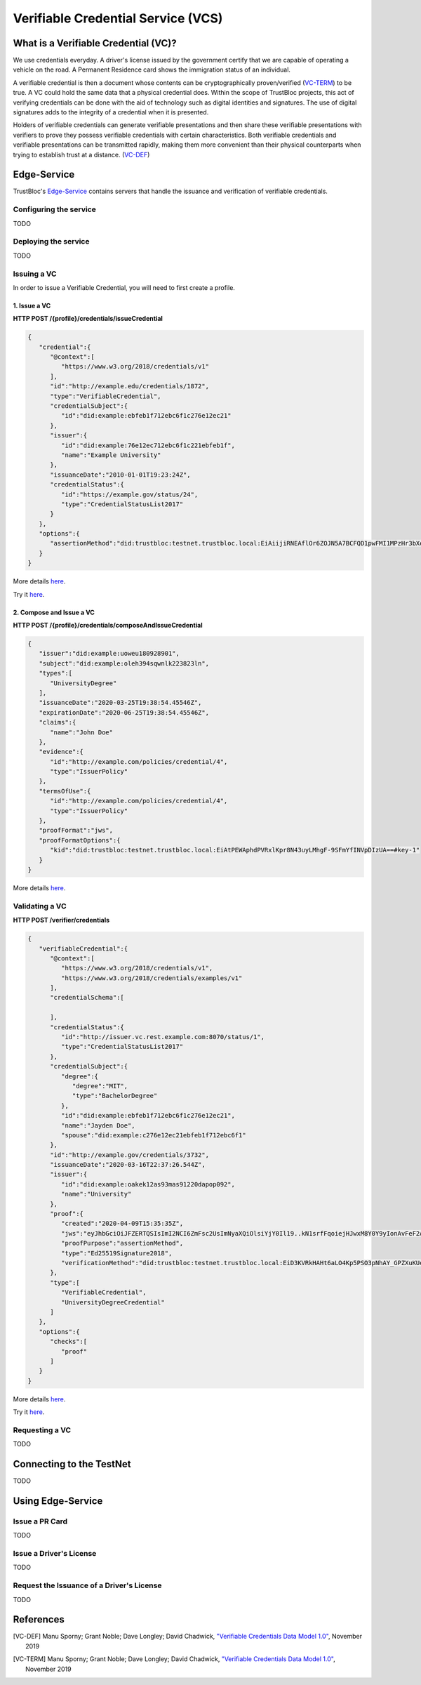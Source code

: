 ###################################
Verifiable Credential Service (VCS)
###################################


What is a Verifiable Credential (VC)?
*************************************

We use credentials everyday. A driver's license issued by the government certify
that we are capable of operating a vehicle on the road. A Permanent Residence card
shows the immigration status of an individual.

A verifiable credential is then a document whose contents can be cryptographically proven/verified (VC-TERM_) to be true. 
A VC could hold the same data that a physical credential does.
Within the scope of TrustBloc projects, this act of verifying credentials can be done with the aid
of technology such as digital identities and signatures. The use of digital signatures adds to the integrity
of a credential when it is presented.

Holders of verifiable credentials can generate verifiable presentations and then share these 
verifiable presentations with verifiers to prove they possess verifiable credentials with certain characteristics.
Both verifiable credentials and verifiable presentations can be transmitted rapidly, making them more convenient 
than their physical counterparts when trying to establish trust at a distance. (VC-DEF_)


Edge-Service
************

TrustBloc's `Edge-Service <https://github.com/trustbloc/edge-service>`__ contains servers that handle the issuance and verification of verifiable credentials.

Configuring the service
=======================
TODO

Deploying the service
======================
TODO

Issuing a VC
============

In order to issue a Verifiable Credential, you will need to first create a profile.

1. Issue a VC
-------------

**HTTP POST /{profile}/credentials/issueCredential**

.. code:: json

   {
      "credential":{
         "@context":[
            "https://www.w3.org/2018/credentials/v1"
         ],
         "id":"http://example.edu/credentials/1872",
         "type":"VerifiableCredential",
         "credentialSubject":{
            "id":"did:example:ebfeb1f712ebc6f1c276e12ec21"
         },
         "issuer":{
            "id":"did:example:76e12ec712ebc6f1c221ebfeb1f",
            "name":"Example University"
         },
         "issuanceDate":"2010-01-01T19:23:24Z",
         "credentialStatus":{
            "id":"https://example.gov/status/24",
            "type":"CredentialStatusList2017"
         }
      },
      "options":{
         "assertionMethod":"did:trustbloc:testnet.trustbloc.local:EiAiijiRNEAflOr6ZOJN5A7BCFQD1pwFMI1MPzHr3bXezg=="
      }
   }

More details `here <https://github.com/trustbloc/edge-service/blob/master/docs/vc-rest/api_overview.md#3-issue-verifiable-credential---post-profilecredentialsissuecredential>`__.

Try it `here <https://w3c-ccg.github.io/vc-http-api/#/Issuer/issueCredential>`__.

2. Compose and Issue a VC
-------------------------

**HTTP POST /{profile}/credentials/composeAndIssueCredential**

.. code:: json

   {
      "issuer":"did:example:uoweu180928901",
      "subject":"did:example:oleh394sqwnlk223823ln",
      "types":[
         "UniversityDegree"
      ],
      "issuanceDate":"2020-03-25T19:38:54.45546Z",
      "expirationDate":"2020-06-25T19:38:54.45546Z",
      "claims":{
         "name":"John Doe"
      },
      "evidence":{
         "id":"http://example.com/policies/credential/4",
         "type":"IssuerPolicy"
      },
      "termsOfUse":{
         "id":"http://example.com/policies/credential/4",
         "type":"IssuerPolicy"
      },
      "proofFormat":"jws",
      "proofFormatOptions":{
         "kid":"did:trustbloc:testnet.trustbloc.local:EiAtPEWAphdPVRxlKpr8N43uyLMhgF-9SFmYfINVpDIzUA==#key-1"
      }
   }

More details `here <https://github.com/trustbloc/edge-service/blob/master/docs/vc-rest/api_overview.md#4-compose-and-issue-verifiable-credential---post-profilecredentialscomposeandissuecredential>`__.

Validating a VC
===============

**HTTP POST /verifier/credentials**

.. code:: json

   {
      "verifiableCredential":{
         "@context":[
            "https://www.w3.org/2018/credentials/v1",
            "https://www.w3.org/2018/credentials/examples/v1"
         ],
         "credentialSchema":[

         ],
         "credentialStatus":{
            "id":"http://issuer.vc.rest.example.com:8070/status/1",
            "type":"CredentialStatusList2017"
         },
         "credentialSubject":{
            "degree":{
               "degree":"MIT",
               "type":"BachelorDegree"
            },
            "id":"did:example:ebfeb1f712ebc6f1c276e12ec21",
            "name":"Jayden Doe",
            "spouse":"did:example:c276e12ec21ebfeb1f712ebc6f1"
         },
         "id":"http://example.gov/credentials/3732",
         "issuanceDate":"2020-03-16T22:37:26.544Z",
         "issuer":{
            "id":"did:example:oakek12as93mas91220dapop092",
            "name":"University"
         },
         "proof":{
            "created":"2020-04-09T15:35:35Z",
            "jws":"eyJhbGciOiJFZERTQSIsImI2NCI6ZmFsc2UsImNyaXQiOlsiYjY0Il19..kN1srfFqoiejHJwxM8Y0Y9yIonAvFeF2Aoiv6_LTkPqcNXc2rXwT94-uO_PQJbxWJgTD78MvpfCJWsUSRvgCBw",
            "proofPurpose":"assertionMethod",
            "type":"Ed25519Signature2018",
            "verificationMethod":"did:trustbloc:testnet.trustbloc.local:EiD3KVRkHAHt6aLO4Kp5PSO3pNhAY_GPZXuKUekVk1uboQ==#key-1"
         },
         "type":[
            "VerifiableCredential",
            "UniversityDegreeCredential"
         ]
      },
      "options":{
         "checks":[
            "proof"
         ]
      }
   }

More details `here <https://github.com/trustbloc/edge-service/blob/master/docs/vc-rest/api_overview.md#1-verify-credential---post-verifiercredentials>`__.

Try it `here <https://w3c-ccg.github.io/vc-http-api/#/Verifier/verifyCredential>`__.

Requesting a VC
===============
TODO

Connecting to the TestNet
*************************
TODO

Using Edge-Service
******************

Issue a PR Card
===============
TODO

Issue a Driver's License
========================
TODO

Request the Issuance of a Driver's License
===========================================
TODO




References
**********

.. [VC-DEF] Manu Sporny; Grant Noble; Dave Longley; David Chadwick, `"Verifiable Credentials Data Model 1.0" <https://www.w3.org/TR/vc-data-model/#what-is-a-verifiable-credential>`_,
          November 2019

.. [VC-TERM] Manu Sporny; Grant Noble; Dave Longley; David Chadwick, `"Verifiable Credentials Data Model 1.0" <https://www.w3.org/TR/vc-data-model/#terminology>`_,
          November 2019
